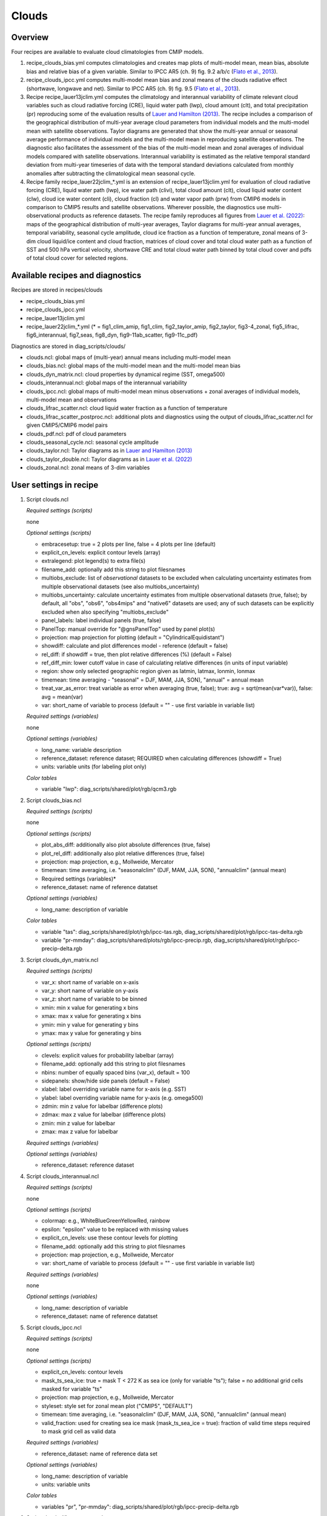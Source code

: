 .. _recipes_clouds:

Clouds
======

Overview
--------

Four recipes are available to evaluate cloud climatologies from CMIP models.

1) recipe_clouds_bias.yml computes climatologies and creates map plots of
   multi-model mean, mean bias, absolute bias and relative bias of a given
   variable. Similar to IPCC AR5 (ch. 9) fig. 9.2 a/b/c (`Flato et al., 2013`_).

2) recipe_clouds_ipcc.yml computes multi-model mean bias and zonal means of
   the clouds radiative effect (shortwave, longwave and net). Similar to
   IPCC AR5 (ch. 9) fig. 9.5 (`Flato et al., 2013`_).

3) Recipe recipe_lauer13jclim.yml computes the climatology and interannual
   variability of climate relevant cloud variables such as cloud radiative forcing
   (CRE), liquid water path (lwp), cloud amount (clt), and total precipitation (pr)
   reproducing some of the evaluation results of `Lauer and Hamilton (2013)`_. The
   recipe includes a comparison of the geographical distribution of multi-year
   average cloud parameters from individual models and the multi-model mean with
   satellite observations. Taylor diagrams are generated that show the multi-year
   annual or seasonal average performance of individual models and the multi-model
   mean in reproducing satellite observations. The diagnostic also facilitates the
   assessment of the bias of the multi-model mean and zonal averages of individual
   models compared with satellite observations. Interannual variability is
   estimated as the relative temporal standard deviation from multi-year timeseries
   of data with the temporal standard deviations calculated from monthly anomalies
   after subtracting the climatological mean seasonal cycle.

4) Recipe family recipe_lauer22jclim_*.yml is an extension of
   recipe_lauer13jclim.yml for evaluation of cloud radiative forcing
   (CRE), liquid water path (lwp), ice water path (clivi), total cloud amount (clt),
   cloud liquid water content (clw), cloud ice water content (cli), cloud fraction
   (cl) and water vapor path (prw) from CMIP6 models in comparison to CMIP5 results
   and satellite observations. Wherever possible, the diagnostics use
   multi-observational products as reference datasets. The recipe family
   reproduces all figures from `Lauer et al. (2022)`_: maps of the geographical
   distribution of multi-year averages, Taylor diagrams for multi-year annual
   averages, temporal variability, seasonal cycle amplitude, cloud ice fraction
   as a function of temperature, zonal means of 3-dim cloud liquid/ice content and
   cloud fraction, matrices of cloud cover and total cloud water path as a function
   of SST and 500 hPa vertical velocity, shortwave CRE and total cloud water path
   binned by total cloud cover and pdfs of total cloud cover for selected regions.

.. _`Flato et al., 2013`: https://www.ipcc.ch/site/assets/uploads/2018/02/WG1AR5_Chapter09_FINAL.pdf
.. _`Lauer and Hamilton (2013)`: https://journals.ametsoc.org/view/journals/clim/26/11/jcli-d-12-00451.1.xml
.. _`Lauer et al. (2022)`: https://journals.ametsoc.org/view/journals/clim/


Available recipes and diagnostics
---------------------------------

Recipes are stored in recipes/clouds

* recipe_clouds_bias.yml
* recipe_clouds_ipcc.yml
* recipe_lauer13jclim.yml
* recipe_lauer22jclim_*.yml (* = fig1_clim_amip, fig1_clim, fig2_taylor_amip,
  fig2_taylor, fig3-4_zonal, fig5_lifrac, fig6_interannual, fig7_seas,
  fig8_dyn, fig9-11ab_scatter, fig9-11c_pdf)

Diagnostics are stored in diag_scripts/clouds/

* clouds.ncl: global maps of (multi-year) annual means including multi-model mean
* clouds_bias.ncl: global maps of the multi-model mean and the multi-model mean bias
* clouds_dyn_matrix.ncl: cloud properties by dynamical regime (SST, omega500)
* clouds_interannual.ncl: global maps of the interannual variability
* clouds_ipcc.ncl: global maps of multi-model mean minus observations + zonal
  averages of individual models, multi-model mean and observations
* clouds_lifrac_scatter.ncl: cloud liquid water fraction as a function of temperature
* clouds_lifrac_scatter_postproc.ncl: additional plots and diagnostics using
  the output of clouds_lifrac_scatter.ncl for given CMIP5/CMIP6 model pairs
* clouds_pdf.ncl: pdf of cloud parameters
* clouds_seasonal_cycle.ncl: seasonal cycle amplitude
* clouds_taylor.ncl: Taylor diagrams as in `Lauer and Hamilton (2013)`_
* clouds_taylor_double.ncl: Taylor diagrams as in `Lauer et al. (2022)`_
* clouds_zonal.ncl: zonal means of 3-dim variables


User settings in recipe
-----------------------

1. Script clouds.ncl

   *Required settings (scripts)*

   none

   *Optional settings (scripts)*

   * embracesetup: true = 2 plots per line, false = 4 plots per line (default)
   * explicit_cn_levels: explicit contour levels (array)
   * extralegend: plot legend(s) to extra file(s)
   * filename_add: optionally add this string to plot filesnames
   * multiobs_exclude: list of *observational* datasets to be excluded when
     calculating uncertainty estimates from multiple observational datasets
     (see also multiobs_uncertainty)
   * multiobs_uncertainty: calculate uncertainty estimates from multiple
     observational datasets (true, false); by default, all "obs", "obs6",
     "obs4mips" and "native6" datasets are used; any of such datasets can be
     explicitly excluded when also specifying "multiobs_exclude"
   * panel_labels: label individual panels (true, false)
   * PanelTop: manual override for "@gnsPanelTop" used by panel plot(s)
   * projection: map projection for plotting (default =
     "CylindricalEquidistant")
   * showdiff: calculate and plot differences model - reference
     (default = false)
   * rel_diff: if showdiff = true, then plot relative differences (%)
     (default = False)
   * ref_diff_min: lower cutoff value in case of calculating relative
     differences (in units of input variable)
   * region: show only selected geographic region given as latmin, latmax,
     lonmin, lonmax
   * timemean: time averaging - "seasonal" = DJF, MAM, JJA, SON),
     "annual" = annual mean
   * treat_var_as_error: treat variable as error when averaging (true, false);
     true:  avg = sqrt(mean(var*var)), false: avg = mean(var)
   * var: short_name of variable to process (default = "" - use first
     variable in variable list)

   *Required settings (variables)*

   none

   *Optional settings (variables)*

   * long_name: variable description
   * reference_dataset: reference dataset; REQUIRED when calculating
     differences (showdiff = True)
   * units: variable units (for labeling plot only)

   *Color tables*

   * variable "lwp": diag_scripts/shared/plot/rgb/qcm3.rgb

2. Script clouds_bias.ncl

   *Required settings (scripts)*

   none

   *Optional settings (scripts)*

   * plot_abs_diff: additionally also plot absolute differences (true, false)
   * plot_rel_diff: additionally also plot relative differences (true, false)
   * projection: map projection, e.g., Mollweide, Mercator
   * timemean: time averaging, i.e. "seasonalclim" (DJF, MAM, JJA, SON),
     "annualclim" (annual mean)

   * Required settings (variables)*

   * reference_dataset: name of reference datatset

   *Optional settings (variables)*

   * long_name: description of variable

   *Color tables*

   * variable "tas": diag_scripts/shared/plot/rgb/ipcc-tas.rgb,
     diag_scripts/shared/plot/rgb/ipcc-tas-delta.rgb
   * variable "pr-mmday": diag_scripts/shared/plots/rgb/ipcc-precip.rgb,
     diag_scripts/shared/plot/rgb/ipcc-precip-delta.rgb

3. Script clouds_dyn_matrix.ncl

   *Required settings (scripts)*

   * var_x: short name of variable on x-axis
   * var_y: short name of variable on y-axis
   * var_z: short name of variable to be binned
   * xmin: min x value for generating x bins
   * xmax: max x value for generating x bins
   * ymin: min y value for generating y bins
   * ymax: max y value for generating y bins

   *Optional settings (scripts)*

   * clevels: explicit values for probability labelbar (array)
   * filename_add: optionally add this string to plot filesnames
   * nbins: number of equally spaced bins (var_x), default = 100
   * sidepanels: show/hide side panels (default = False)
   * xlabel: label overriding variable name for x-axis (e.g. SST)
   * ylabel: label overriding variable name for y-axis (e.g. omega500)
   * zdmin: min z value for labelbar (difference plots)
   * zdmax: max z value for labelbar (difference plots)
   * zmin: min z value for labelbar
   * zmax: max z value for labelbar

   *Required settings (variables)*

   *Optional settings (variables)*

   * reference_dataset: reference dataset

4. Script clouds_interannual.ncl

   *Required settings (scripts)*

   none

   *Optional settings (scripts)*

   * colormap: e.g., WhiteBlueGreenYellowRed, rainbow
   * epsilon: "epsilon" value to be replaced with missing values
   * explicit_cn_levels: use these contour levels for plotting
   * filename_add: optionally add this string to plot filesnames
   * projection: map projection, e.g., Mollweide, Mercator
   * var: short_name of variable to process (default = "" - use first
     variable in variable list)

   *Required settings (variables)*

   none

   *Optional settings (variables)*

   * long_name: description of variable
   * reference_dataset: name of reference datatset

.. _clouds_ipcc.ncl:

5. Script clouds_ipcc.ncl

   *Required settings (scripts)*

   none

   *Optional settings (scripts)*

   * explicit_cn_levels: contour levels
   * mask_ts_sea_ice: true = mask T < 272 K as sea ice (only for variable "ts");
     false = no additional grid cells masked for variable "ts"
   * projection: map projection, e.g., Mollweide, Mercator
   * styleset: style set for zonal mean plot ("CMIP5", "DEFAULT")
   * timemean: time averaging, i.e. "seasonalclim" (DJF, MAM, JJA, SON),
     "annualclim" (annual mean)
   * valid_fraction: used for creating sea ice mask (mask_ts_sea_ice = true):
     fraction of valid time steps required to mask grid cell as valid data

   *Required settings (variables)*

   * reference_dataset:  name of reference data set

   *Optional settings (variables)*

   * long_name: description of variable
   * units: variable units

   *Color tables*

   * variables "pr", "pr-mmday": diag_scripts/shared/plot/rgb/ipcc-precip-delta.rgb

6. Script clouds_lifrac_scatter.ncl

   *Required settings (scripts)*

   none

   *Optional settings (scripts)*

   * filename_add: optionally add this string to plot filesnames
   * min_mass: minimum cloud condensate (same units as clw, cli)
   * mm_mean_median: calculate multi-model mean and meadian
   * nbins: number of equally spaced bins (ta (x-axis)), default = 20
   * panel_labels: label individual panels (true, false)
   * PanelTop: manual override for "@gnsPanelTop" used by panel plot(s)s

   *Required settings (variables)*

   *Optional settings (variables)*

   * reference_dataset: reference dataset

7. Script clouds_lifrac_scatter_postproc.ncl

   *Required settings (scripts)*

   * models: array of CMIP5/CMIP6 model pairs to be compared
   * refname: name of reference dataset

   *Optional settings (scripts)*

   * nbins: number of bins used by clouds_lifrac_scatter.ncl (default = 20)
   * reg: region (string) (default = "")
   * t_int: array of temperatures for printing additional diagnostics

   *Required settings (variables)*

   none

   *Optional settings (variables)*

   none

8. Script clouds_lifrac_pdf.ncl

   *Required settings (scripts)*

   * xmin: min value for bins (x axis)
   * xmax: max value for bins (y axis)

   *Optional settings (scripts)*

   * filename_add: optionally add this string to output filenames
   * plot_average: show average frequency per bin
   * region: show only selected geographic region given as latmin, latmax,
     lonmin, lonmax
   * styleset: "CMIP5", "DEFAULT"
   * ymin: min value for frequencies (%) (y axis)
   * ymax: max value for frequencies (%) (y axis)

   *Required settings (variables)*

   *Optional settings (variables)*

   * reference_dataset: reference dataset

9. Script clouds_seasonal_cycle.ncl

   *Required settings (scripts)*

   none

   *Optional settings (scripts)*

   * colormap: e.g., WhiteBlueGreenYellowRed, rainbow
   * epsilon: "epsilon" value to be replaced with missing values
   * explicit_cn_levels: use these contour levels for plotting
   * filename_add: optionally add this string to plot filesnames
   * projection: map projection, e.g., Mollweide, Mercator
   * var: short_name of variable to process (default = "" i.e. use
     first variable in variable list)

   *Required settings (variables)*

   *Optional settings (variables)*

   * long_name: description of variable
   * reference_dataset: name of reference datatset

10. Script clouds_taylor.ncl

    *Required settings (scripts)*

    none

    *Optional settings (scripts)*

    * embracelegend: false (default) = include legend in plot, max. 2 columns
      with dataset names in legend; true = write extra file with legend, max. 7
      dataset names per column in legend, alternative observational dataset(s)
      will be plotted as a red star and labeled "altern. ref. dataset" in legend
      (only if dataset is of class "OBS")
    * estimate_obs_uncertainty: true = estimate observational uncertainties
      from mean values (assuming fractions of obs. RMSE from documentation of
      the obs data); only available for "CERES-EBAF", "MODIS", "MODIS-L3";
      false = do not estimate obs. uncertainties from mean values
    * filename_add: legacy feature: arbitrary string to be added to all
      filenames of plots and netcdf output produced (default = "")
    * legend_filter: do not show individual datasets in legend that are of
      project "legend_filter" (default = "")
    * mask_ts_sea_ice: true = mask T < 272 K as sea ice (only for variable "ts");
      false = no additional grid cells masked for variable "ts"
    * multiobs_exclude: list of *observational* datasets to be excluded when
      calculating uncertainty estimates from multiple observational datasets
      (see also multiobs_uncertainty)
    * multiobs_uncertainty: calculate uncertainty estimates from multiple
      observational datasets (true, false); by default, all "obs", "obs6",
      "obs4mips" and "native6" datasets are used; any of such datasets can be
      explicitely excluded when also specifying "multiobs_exclude"
    * styleset: "CMIP5", "DEFAULT" (if not set, clouds_taylor.ncl will create a
      color table and symbols for plotting)
    * timemean: time averaging; annualclim (default) = 1 plot annual mean;
      seasonalclim = 4 plots (DJF, MAM, JJA, SON)
    * valid_fraction: used for creating sea ice mask (mask_ts_sea_ice = true):
      fraction of valid time steps required to mask grid cell as valid data
    * var: short_name of variable to process (default = "" - use first variable
      in variable list)

    *Required settings (variables)*

    * reference_dataset: name of reference data set

    *Optional settings (variables)*

    none

11. Script clouds_taylor_double.ncl

    *Required settings (scripts)*

    none

    *Optional settings (scripts)*

    * filename_add: legacy feature: arbitrary string to be added to all
      filenames of plots and netcdf output produced (default = "")
    * multiobs_exclude: list of *observational* datasets to be excluded when
      calculating uncertainty estimates from multiple observational datasets
      (see also multiobs_uncertainty)
    * multiobs_uncertainty: calculate uncertainty estimates from multiple
      observational datasets (true, false); by default, all "obs", "obs6",
      "obs4mips" and "native6" datasets are used; any of such datasets can be
      explicitely excluded when also specifying "multiobs_exclude"
    * projectcolors: colors for each projectgroups
      (e.g. (/"(/0.0, 0.0, 1.0/)", "(/1.0, 0.0, 0.0/)"/)
    * projectgroups: calculated mmm per "projectgroup"
      (e.g. (/"cmip5", "cmip6")/)
    * styleset: "CMIP5", "DEFAULT" (if not set, CLOUDS_TAYLOR_DOUBLE will
      create a color table and symbols for plotting)
    * timemean: time averaging; annualclim (default) = 1 plot annual mean,
      seasonalclim = 4 plots (DJF, MAM, JJA, SON)
    * var: short_name of variable to process (default = "" - use first variable
      in variable list)

    *Required settings (variables)*

    * reference_dataset: name of reference data set

    *Optional settings (variables)*

12. Script clouds_zonal.ncl

    *Required settings (scripts)*

    none

    *Optional settings (scripts)*

    * embracesetup: True = 2 plots per line, False = 4 plots per line (default)
    * explicit_cn_levels: explicit contour levels for mean values (array)
    * explicit_cn_dlevels: explicit contour levels for differences (array)
    * extralegend: plot legend(s) to extra file(s)
    * filename_add: optionally add this string to plot filesnames
    * panel_labels: label individual panels (true, false)
    * PanelTop: manual override for "@gnsPanelTop" used by panel plot(s)
    * showdiff: calculate and plot differences (default = False)
    * rel_diff: if showdiff = True, then plot relative differences (%) (default = False)
    * rel_diff_min: lower cutoff value in case of calculating relative differences
      (in units of input variable)
    * t_test: perform t-test when calculating differences (default = False)
    * timemean: time averaging - "seasonal" = DJF, MAM, JJA, SON), "annual" = annual mean
    * units_to: target units (automatic conversion)

    *Required settings (variables)*

    none

    *Optional settings (variables)*

    * long_name: variable description
    * reference_dataset: reference dataset; REQUIRED when calculating differences (showdiff = True)
    * units: variable units (for labeling plot only)


Variables
---------

* cl (atmos, monthly mean, longitude latitude time)
* clcalipso (atmos, monthly mean, longitude latitude time)
* cli (atmos, monthly mean, longitude latitude time)
* clw (atmos, monthly mean, longitude latitude time)
* clwvi (atmos, monthly mean, longitude latitude time)
* clivi (atmos, monthly mean, longitude latitude time)
* clt (atmos, monthly mean, longitude latitude time)
* pr (atmos, monthly mean, longitude latitude time)
* prw (atmos, monthly mean, longitude latitude time)
* rlut, rlutcs (atmos, monthly mean, longitude latitude time)
* rsut, rsutcs (atmos, monthly mean, longitude latitude time)
* ta (atmos, monthly mean, longitude latitude time)
* wap (atmos, monthly mean, longitude latitude time)


Observations/realanyses
-----------------------

* CALIPSO-GOCCP
* CALIPSO-ICECLOUD
* CERES-EBAF
* CLARA-AVHRR
* CLOUDSAT-L2
* ERA5
* ERA-Interim
* ESACCI-CLOUD
* ESACCI-WATERVAPOUR
* GPCP-SG
* ISCCP-FH
* MAC-LWP
* MODIS
* PATMOS-x
* UWisc


References
----------

* Flato, G., J. Marotzke, B. Abiodun, P. Braconnot, S.C. Chou, W. Collins, P.
  Cox, F. Driouech, S. Emori, V. Eyring, C. Forest, P. Gleckler, E. Guilyardi,
  C. Jakob, V. Kattsov, C. Reason and M. Rummukainen, 2013: Evaluation of
  Climate Models. In: Climate Change 2013: The Physical Science Basis.
  Contribution of Working Group I to the Fifth Assessment Report of the
  Intergovernmental Panel on Climate Change [Stocker, T.F., D. Qin, G.-K.
  Plattner, M. Tignor, S.K. Allen, J. Boschung, A. Nauels, Y. Xia, V. Bex and
  P.M. Midgley (eds.)]. Cambridge University Press, Cambridge, United Kingdom
  and New York, NY, USA.

* Lauer A., and K. Hamilton (2013), Simulating clouds with global climate
  models: A comparison of CMIP5 results with CMIP3 and satellite data, J. Clim.,
  26, 3823-3845, doi: 10.1175/JCLI-D-12-00451.1.

* Lauer, A., L. Bock, B. Hassler, M. Schröder, and M. Stengel, Cloud climatologies
  from global climate models - a comparison of CMIP5 and CMIP6 models with satellite
  data, J. Climate (in review).


Example plots
-------------

.. _fig_cloud_1:
.. figure::  /recipes/figures/clouds/clouds_lwp_annual.png
   :align:   center

   The 20-yr average LWP (1986-2005) from the CMIP5 historical model runs and
   the multi-model mean in comparison with the UWisc satellite climatology
   (1988-2007) based on SSM/I, TMI, and AMSR-E (O'Dell et al. 2008). Produced
   with recipe_lauer13jclim.yml (diagnostic script clouds.ncl).

.. _fig_cloud_2:
.. figure::  /recipes/figures/clouds/clouds_taylor_clt_annual.png
   :align:   center
   :width:   7cm

   Taylor diagram showing the 20-yr annual average performance of CMIP5 models
   for total cloud fraction as compared to MODIS satellite observations. Produced
   with recipe_lauer13jclim.yml (diagnostic script clouds_taylor.ncl).

.. _fig_cloud_3:
.. figure::  /recipes/figures/clouds/clouds_ipcc_swcre_annual.png
   :align:   center
   :width:   9cm

.. figure::  /recipes/figures/clouds/clouds_ipcc_lwcre_annual.png
   :align:   center
   :width:   9cm

.. figure::  /recipes/figures/clouds/clouds_ipcc_netcre_annual.png
   :align:   center
   :width:   9cm

   20-year average (1986-2005) annual mean cloud radiative effects of CMIP5
   models against the CERES-EBAF (2001–2012). Top row shows the shortwave
   effect; middle row the longwave effect, and bottom row the net effect.
   Multi-model mean biases against CERES-EBAF are shown on the left, whereas the
   right panels show zonal averages from CERES-EBAF (thick black), the
   individual CMIP5 models (thin gray lines) and the multi-model mean (thick
   red line). Similar to Figure 9.5 of `Flato et al., 2013`_. Produced
   with recipe_clouds_ipcc.yml (diagnostic script clouds_ipcc.ncl).

.. _fig_cloud_4:
.. figure::  /recipes/figures/clouds/clouds_interannual_pr.png
   :align:   center

   Interannual variability of modeled and observed (GPCP) precipitation rates
   estimated as relative temporal standard deviation from 20 years (1986-2005)
   of data. The temporal standard devitions are calculated from monthly
   anomalies after subtracting the climatological mean seasonal cycle. Produced
   with recipe_lauer13jclim.yml (clouds_interannual.ncl).

.. _fig_cloud_5:
.. figure::  /recipes/figures/clouds/clouds_zonal_clcalipso_annual_cmip6.png
   :align:   center
   :width:   14cm

   Zonal mean of the multi-year annual mean cloud fraction as seen from
   CALIPSO from CMIP6 models in comparison to CALIPSO-GOCCP data. Produced
   with recipe_lauer22jclim_fig3-4_zonal.yml (diagnostic script clouds_zonal.ncl).

.. _fig_cloud_6:
.. figure::  /recipes/figures/clouds/clouds_scatter_clt_swcre_so_cmip6.png
   :align:   center
   :width:   10cm

   Multi-year seasonal average (December-January-February) of cloud shortwave
   radiative effect (W m\ :sup:`-2`) vs. total cloud fraction (clt, %) averaged over the
   Southern Ocean defined as latitude belt 30°S-65°S (ocean grid cells only).
   Shown are the CMIP6 multi-model mean (red filled circles and lines) and 
   observational estimates from ESACCI-CLOUD (black circles and lines).
   The red shaded areas represent the range between the 10th and 90th percentiles
   of the results from all individual models. Produced with
   recipe_lauer22jclim_fig9-11ab_scatter.yml (diagnostic script clouds_scatter.ncl).

.. _fig_cloud_7:
.. figure::  /recipes/figures/clouds/clouds_pdf_clt_so_cmip6_line.png
   :align:   center
   :width:   8cm

   Frequency distribution of monthly mean total cloud cover from CMIP6 models
   in comparison to ESACCI-CLOUD data. The red curve shows the multi-model average,
   the blue curve the ESACCI-CLOUD data and the thin gray lines the individual
   models. The red shading shows ±1 standard deviation of the inter-model spread.
   Produced with recipe_lauer22jclim_fig9-11c_pdf.yml (diagnostic script clouds_pdf.ncl).

.. _fig_cloud_8:
.. figure::  /recipes/figures/clouds/clouds_dyn_matrix_ts_wap_clt_cmip6_ocean.png
   :align:   center
   :width:   8cm

   2-dimensional distribution of average total cloud cover (clt) binned by sea
   surface temperature (SST, x-axis) and vertical velocity at 500 hPa (ω\ :sub:`500`, y-axis)
   averaged over 20 years and all grid cells over the ocean. Produced with
   recipe_lauer22jclim_fig8_dyn.yml (diagnostic script clouds_dyn_matrix.ncl).
